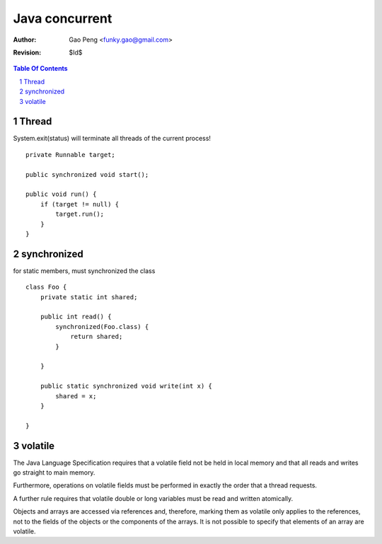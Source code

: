 ==================
Java concurrent
==================

:Author: Gao Peng <funky.gao@gmail.com>
:Revision: $Id$

.. contents:: Table Of Contents
.. section-numbering::


Thread
============

System.exit(status) will terminate all threads of the current process!

::

    private Runnable target;

    public synchronized void start();

    public void run() {
        if (target != null) {
            target.run();
        }
    }


synchronized
============

for static members, must synchronized the class

::

    class Foo {
        private static int shared;

        public int read() {
            synchronized(Foo.class) {
                return shared;
            }
            
        }

        public static synchronized void write(int x) {
            shared = x;
        }

    }


volatile
========

The Java Language Specification requires that a volatile field not be held in local memory and that all reads and writes go straight to main memory.

Furthermore, operations on volatile fields must be performed in exactly the order that a thread requests. 

A further rule requires that volatile double or long variables must be read and written atomically.

Objects and arrays are accessed via references and, therefore, marking them as volatile only applies to the references, not to the fields of the objects or the components of the arrays. 
It is not possible to specify that elements of an array are volatile.
